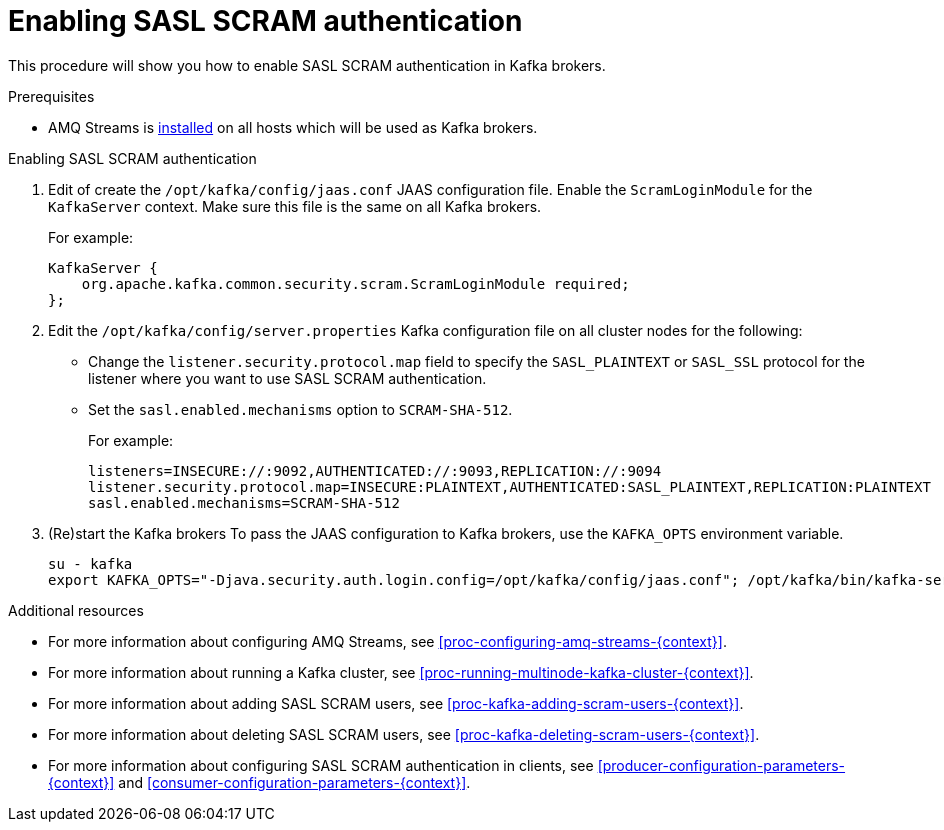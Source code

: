 // Module included in the following assemblies:
//
// assembly-kafka-encryption-and-authentication.adoc

[id='proc-kafka-enable-scram-authentication-{context}']

= Enabling SASL SCRAM authentication

This procedure will show you how to enable SASL SCRAM authentication in Kafka brokers.

.Prerequisites

* AMQ Streams is xref:proc-installing-amq-streams-{context}[installed] on all hosts which will be used as Kafka brokers.

.Enabling SASL SCRAM authentication

. Edit of create the `/opt/kafka/config/jaas.conf` JAAS configuration file.
Enable the `ScramLoginModule` for the `KafkaServer` context.
Make sure this file is the same on all Kafka brokers.
+
For example:
+
[source]
----
KafkaServer {
    org.apache.kafka.common.security.scram.ScramLoginModule required;
};
----

. Edit the `/opt/kafka/config/server.properties` Kafka configuration file on all cluster nodes for the following:
+
* Change the `listener.security.protocol.map` field to specify the `SASL_PLAINTEXT` or `SASL_SSL` protocol for the listener where you want to use SASL SCRAM authentication.
* Set the `sasl.enabled.mechanisms` option to `SCRAM-SHA-512`.
+
For example:
+
[source]
----
listeners=INSECURE://:9092,AUTHENTICATED://:9093,REPLICATION://:9094
listener.security.protocol.map=INSECURE:PLAINTEXT,AUTHENTICATED:SASL_PLAINTEXT,REPLICATION:PLAINTEXT
sasl.enabled.mechanisms=SCRAM-SHA-512
----

. (Re)start the Kafka brokers
To pass the JAAS configuration to Kafka brokers, use the `KAFKA_OPTS` environment variable.
+
[source]
----
su - kafka
export KAFKA_OPTS="-Djava.security.auth.login.config=/opt/kafka/config/jaas.conf"; /opt/kafka/bin/kafka-server-start.sh -daemon /opt/kafka/config/server.properties
----

.Additional resources

* For more information about configuring AMQ Streams, see xref:proc-configuring-amq-streams-{context}[].
* For more information about running a Kafka cluster, see xref:proc-running-multinode-kafka-cluster-{context}[].
* For more information about adding SASL SCRAM users, see xref:proc-kafka-adding-scram-users-{context}[].
* For more information about deleting SASL SCRAM users, see xref:proc-kafka-deleting-scram-users-{context}[].
* For more information about configuring SASL SCRAM authentication in clients, see xref:producer-configuration-parameters-{context}[] and xref:consumer-configuration-parameters-{context}[].
